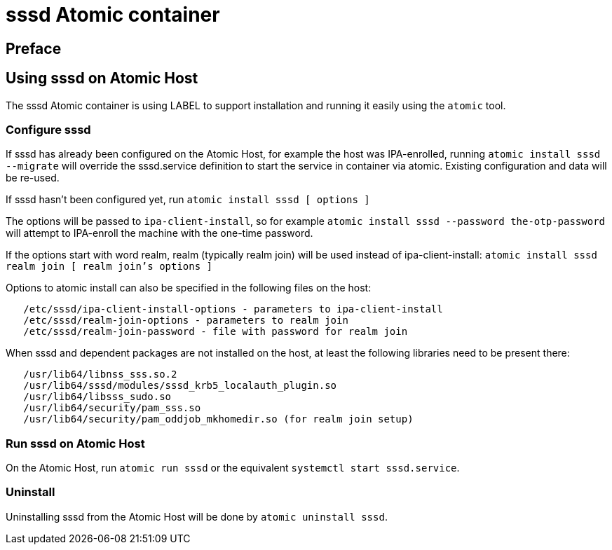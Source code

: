 = sssd Atomic container

== Preface

== Using sssd on Atomic Host

The sssd Atomic container is using LABEL to support installation and running
 it easily using the `atomic` tool.

=== Configure sssd

If sssd has already been configured on the Atomic Host, for example
the host was IPA-enrolled, running `atomic install sssd --migrate`
will override the sssd.service definition to start the service in
container via atomic. Existing configuration and data will be re-used.

If sssd hasn't been configured yet, run `atomic install sssd [ options ]`

The options will be passed to `ipa-client-install`, so for example
`atomic install sssd --password the-otp-password`
will attempt to IPA-enroll the machine with the one-time password.

If the options start with word realm, realm (typically realm join)
will be used instead of ipa-client-install: `atomic install sssd realm join [ realm join's options ]`

Options to atomic install can also be specified in the following files
on the host:

[source, bash]
----
   /etc/sssd/ipa-client-install-options - parameters to ipa-client-install
   /etc/sssd/realm-join-options - parameters to realm join
   /etc/sssd/realm-join-password - file with password for realm join
----

When sssd and dependent packages are not installed on the host, at least
the following libraries need to be present there:

[source, bash]
----
   /usr/lib64/libnss_sss.so.2
   /usr/lib64/sssd/modules/sssd_krb5_localauth_plugin.so
   /usr/lib64/libsss_sudo.so
   /usr/lib64/security/pam_sss.so
   /usr/lib64/security/pam_oddjob_mkhomedir.so (for realm join setup)
----

=== Run sssd on Atomic Host

On the Atomic Host, run `atomic run sssd` or the equivalent
`systemctl start sssd.service`.

=== Uninstall

Uninstalling sssd from the Atomic Host will be done by `atomic uninstall sssd`.
